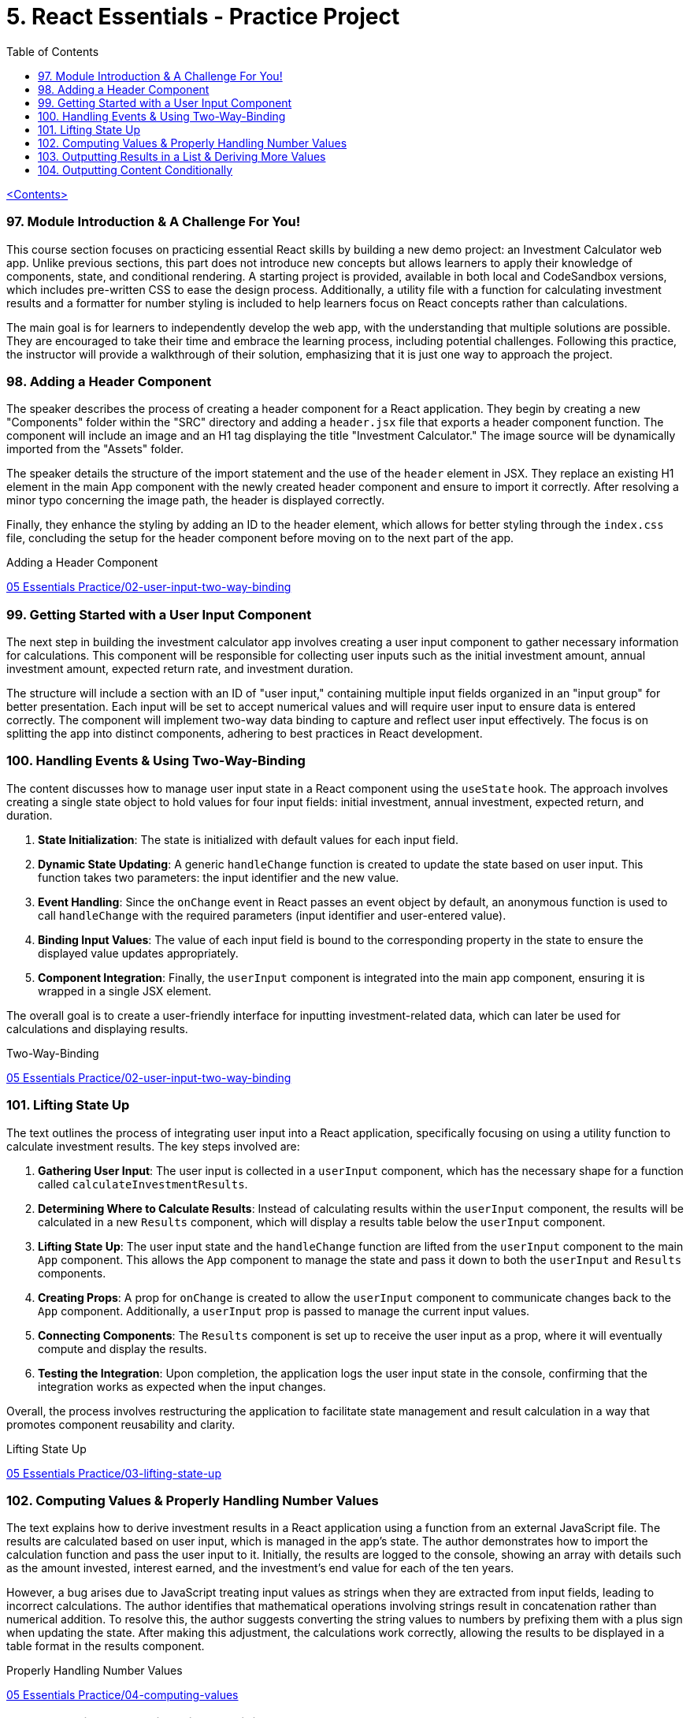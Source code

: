 = 5. React Essentials - Practice Project
:icons: font
:toc: left

link:udemy_react.html[<Contents>]

=== 97. Module Introduction & A Challenge For You!

This course section focuses on practicing essential React skills by building a new demo project: an Investment Calculator web app. Unlike previous sections, this part does not introduce new concepts but allows learners to apply their knowledge of components, state, and conditional rendering. A starting project is provided, available in both local and CodeSandbox versions, which includes pre-written CSS to ease the design process. Additionally, a utility file with a function for calculating investment results and a formatter for number styling is included to help learners focus on React concepts rather than calculations.

The main goal is for learners to independently develop the web app, with the understanding that multiple solutions are possible. They are encouraged to take their time and embrace the learning process, including potential challenges. Following this practice, the instructor will provide a walkthrough of their solution, emphasizing that it is just one way to approach the project.

=== 98. Adding a Header Component

The speaker describes the process of creating a header component for a React application. They begin by creating a new "Components" folder within the "SRC" directory and adding a `header.jsx` file that exports a header component function. The component will include an image and an H1 tag displaying the title "Investment Calculator." The image source will be dynamically imported from the "Assets" folder.

The speaker details the structure of the import statement and the use of the `header` element in JSX. They replace an existing H1 element in the main App component with the newly created header component and ensure to import it correctly. After resolving a minor typo concerning the image path, the header is displayed correctly.

Finally, they enhance the styling by adding an ID to the header element, which allows for better styling through the `index.css` file, concluding the setup for the header component before moving on to the next part of the app.

====
Adding a Header Component::
++++
<a href="https://github.com/academind/react-complete-guide-course-resources/blob/main/code/05%20Essentials%20Practice/02-user-input-two-way-binding/src/components/Header.jsx" target="_blank">
05 Essentials Practice/02-user-input-two-way-binding</a>
++++
====

=== 99. Getting Started with a User Input Component

The next step in building the investment calculator app involves creating a user input component to gather necessary information for calculations. This component will be responsible for collecting user inputs such as the initial investment amount, annual investment amount, expected return rate, and investment duration.

The structure will include a section with an ID of "user input," containing multiple input fields organized in an "input group" for better presentation. Each input will be set to accept numerical values and will require user input to ensure data is entered correctly. The component will implement two-way data binding to capture and reflect user input effectively. The focus is on splitting the app into distinct components, adhering to best practices in React development.

=== 100. Handling Events & Using Two-Way-Binding

The content discusses how to manage user input state in a React component using the `useState` hook. The approach involves creating a single state object to hold values for four input fields: initial investment, annual investment, expected return, and duration.

1. **State Initialization**: The state is initialized with default values for each input field.
2. **Dynamic State Updating**: A generic `handleChange` function is created to update the state based on user input. This function takes two parameters: the input identifier and the new value.
3. **Event Handling**: Since the `onChange` event in React passes an event object by default, an anonymous function is used to call `handleChange` with the required parameters (input identifier and user-entered value).
4. **Binding Input Values**: The value of each input field is bound to the corresponding property in the state to ensure the displayed value updates appropriately.
5. **Component Integration**: Finally, the `userInput` component is integrated into the main app component, ensuring it is wrapped in a single JSX element.

The overall goal is to create a user-friendly interface for inputting investment-related data, which can later be used for calculations and displaying results.

====
Two-Way-Binding::
++++
<a href="https://github.com/academind/react-complete-guide-course-resources/blob/main/code/05%20Essentials%20Practice/02-user-input-two-way-binding/src/components/UserInput.jsx" target="_blank">
05 Essentials Practice/02-user-input-two-way-binding</a>
++++
====

=== 101. Lifting State Up

The text outlines the process of integrating user input into a React application, specifically focusing on using a utility function to calculate investment results. The key steps involved are:

1. **Gathering User Input**: The user input is collected in a `userInput` component, which has the necessary shape for a function called `calculateInvestmentResults`.

2. **Determining Where to Calculate Results**: Instead of calculating results within the `userInput` component, the results will be calculated in a new `Results` component, which will display a results table below the `userInput` component.

3. **Lifting State Up**: The user input state and the `handleChange` function are lifted from the `userInput` component to the main `App` component. This allows the `App` component to manage the state and pass it down to both the `userInput` and `Results` components.

4. **Creating Props**: A prop for `onChange` is created to allow the `userInput` component to communicate changes back to the `App` component. Additionally, a `userInput` prop is passed to manage the current input values.

5. **Connecting Components**: The `Results` component is set up to receive the user input as a prop, where it will eventually compute and display the results.

6. **Testing the Integration**: Upon completion, the application logs the user input state in the console, confirming that the integration works as expected when the input changes.

Overall, the process involves restructuring the application to facilitate state management and result calculation in a way that promotes component reusability and clarity.

====
Lifting State Up::
++++
<a href="https://github.com/academind/react-complete-guide-course-resources/blob/main/code/05%20Essentials%20Practice/03-lifting-state-up/src/App.jsx" target="_blank">
05 Essentials Practice/03-lifting-state-up</a>
++++
====

=== 102. Computing Values & Properly Handling Number Values

The text explains how to derive investment results in a React application using a function from an external JavaScript file. The results are calculated based on user input, which is managed in the app's state. The author demonstrates how to import the calculation function and pass the user input to it. Initially, the results are logged to the console, showing an array with details such as the amount invested, interest earned, and the investment's end value for each of the ten years.

However, a bug arises due to JavaScript treating input values as strings when they are extracted from input fields, leading to incorrect calculations. The author identifies that mathematical operations involving strings result in concatenation rather than numerical addition. To resolve this, the author suggests converting the string values to numbers by prefixing them with a plus sign when updating the state. After making this adjustment, the calculations work correctly, allowing the results to be displayed in a table format in the results component.

====
Properly Handling Number Values::
++++
<a href="https://github.com/academind/react-complete-guide-course-resources/blob/main/code/05%20Essentials%20Practice/04-computing-values/src/App.jsx" target="_blank">
05 Essentials Practice/04-computing-values</a>
++++
====

=== 103. Outputting Results in a List & Deriving More Values

The content discusses the implementation of a results table in a React component. The table will display investment results over multiple years, structured into five columns: year, investment value, interest earned, total interest earned, and total capital invested.

- The table is created using HTML elements within JSX and includes a table head with column titles.
- The table body dynamically generates rows from a data array using the `map` method, rendering each year's data.
- Each row contains five table data elements corresponding to the five columns.
- Data formatting is applied using a formatter object to ensure the displayed numbers are visually appealing.
- The total interest and total capital invested are calculated based on the available data, with formulas provided for these calculations.
- The implementation completes the first version of the app, although it acknowledges potential issues that may need addressing in the future.

====
Deriving More Values::
++++
<a href="https://github.com/academind/react-complete-guide-course-resources/blob/main/code/05%20Essentials%20Practice/05-outputting-results-in-a-list/src/components/Results.jsx" target="_blank">
05 Essentials Practice/05-outputting-results-in-a-list</a>
++++
====

=== 104. Outputting Content Conditionally

The app in question has an input area and a results table, but currently crashes when a user inputs a negative duration or zero. While negative investment amounts are tolerated, the app should not crash when zero is entered. To address this, the developer plans to implement input validation by creating a variable named `inputIsValid` that checks if the duration is at least 1. If the duration is invalid, the results component will not render, and instead, a message prompting the user to enter valid input will be displayed. This validation ensures that the app functions correctly and provides feedback when invalid data is input. The developer also plans to enhance the user experience by applying CSS for a nicer appearance. The overall goal is to ensure that the app remains functional and user-friendly when inputs are adjusted.

====
Outputting Content Conditionally::
++++
<a href="https://github.com/academind/react-complete-guide-course-resources/blob/main/code/05%20Essentials%20Practice/06-finished/src/App.jsx" target="_blank">
05 Essentials Practice/06-finished</a>
++++
====
